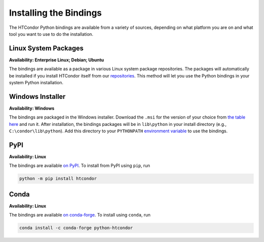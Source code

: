 Installing the Bindings
=======================

The HTCondor Python bindings are available from a variety of sources,
depending on what platform you are on and what tool you want to use
to do the installation.


Linux System Packages
---------------------

**Availability: Enterprise Linux; Debian; Ubuntu**

The bindings are available as a package in various Linux system package repositories.
The packages will automatically be installed if you install HTCondor itself from our
`repositories <https://htcondor.org/downloads/htcondor>`_.
This method will let you use the Python bindings in your system Python installation.


Windows Installer
-----------------

**Availability: Windows**

The bindings are packaged in the Windows installer.
Download the ``.msi`` for the version of your choice from
`the table here <https://htcondor.org/downloads/htcondor>`_
and run it.
After installation, the bindings packages will be in
``lib\python`` in your install directory (e.g., ``C:\condor\lib\python``).
Add this directory to your
``PYTHONPATH`` `environment variable <https://docs.python.org/3/using/cmdline.html#envvar-PYTHONPATH>`_
to use the bindings.


PyPI
----

.. image:: https://img.shields.io/pypi/v/htcondor
   :target: https://pypi.org/project/htcondor/
   :alt: PyPI

**Availability: Linux**

The bindings are available
`on PyPI <https://pypi.org/project/htcondor/>`_.
To install from PyPI using ``pip``, run

.. code-block:: shell

    python -m pip install htcondor


Conda
-----

.. image:: https://anaconda.org/conda-forge/htcondor/badges/version.svg
   :target: https://anaconda.org/conda-forge/htcondor
   :alt: Conda Forge
.. image:: https://anaconda.org/conda-forge/htcondor/badges/platforms.svg
   :target: https://anaconda.org/conda-forge/htcondor
   :alt: Conda Forge

**Availability: Linux**


The bindings are available
`on conda-forge <https://anaconda.org/conda-forge/python-htcondor>`_.
To install using ``conda``, run

.. code-block:: shell

    conda install -c conda-forge python-htcondor
